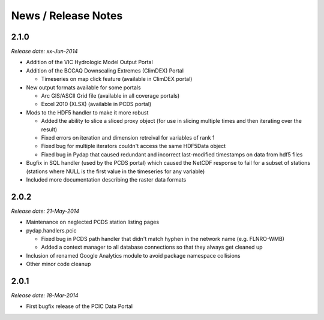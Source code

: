 News / Release Notes
====================

2.1.0
-----

*Release date: xx-Jun-2014*

* Addition of the VIC Hydrologic Model Output Portal
* Addition of the BCCAQ Downscaling Extremes (ClimDEX) Portal

  * Timeseries on map click feature (available in ClimDEX portal)

* New output formats available for some portals

  * Arc GIS/ASCII Grid file (available in all coverage portals)
  * Excel 2010 (XLSX) (available in PCDS portal)

* Mods to the HDF5 handler to make it more robust

  * Added the ability to slice a sliced proxy object (for use in slicing multiple times and then iterating over the result)
  * Fixed errors on iteration and dimension retreival for variables of rank 1
  * Fixed bug for multiple iterators couldn't access the same HDF5Data object
  * Fixed bug in Pydap that caused redundant and incorrect last-modified timestamps on data from hdf5 files

* Bugfix in SQL handler (used by the PCDS portal) which caused the NetCDF response to fail for a subset of stations (stations where NULL is the first value in the timeseries for any variable)
* Included more documentation describing the raster data formats

2.0.2
-----

*Release date: 21-May-2014*

* Maintenance on neglected PCDS station listing pages
* pydap.handlers.pcic

  * Fixed bug in PCDS path handler that didn't match hyphen in the network name (e.g. FLNRO-WMB)
  * Added a context manager to all database connections so that they always get cleaned up

* Inclusion of renamed Google Analytics module to avoid package namespace collisions
* Other minor code cleanup

2.0.1
-----

*Release date: 18-Mar-2014*

* First bugfix release of the PCIC Data Portal
